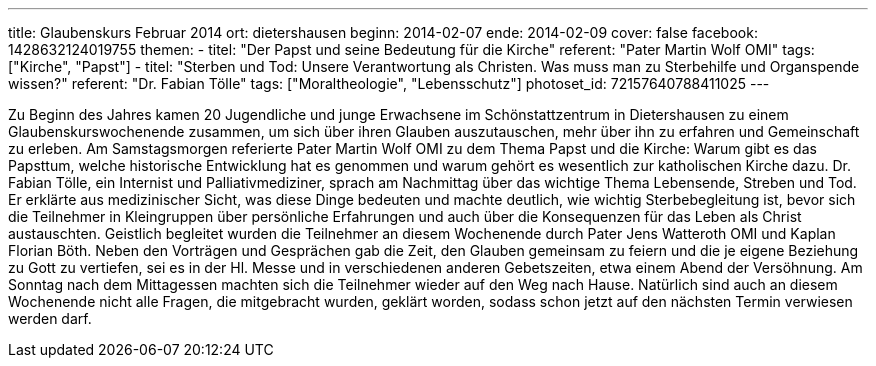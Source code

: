 ---
title: Glaubenskurs Februar 2014
ort: dietershausen
beginn: 2014-02-07
ende: 2014-02-09
cover: false
facebook: 1428632124019755
themen:
  - titel: "Der Papst und seine Bedeutung für die Kirche"
    referent: "Pater Martin Wolf OMI"
    tags: ["Kirche", "Papst"]
  - titel: "Sterben und Tod: Unsere Verantwortung als Christen. Was muss man zu Sterbehilfe und Organspende wissen?"
    referent: "Dr. Fabian Tölle"
    tags: ["Moraltheologie", "Lebensschutz"]
photoset_id: 72157640788411025
---

Zu Beginn des Jahres kamen 20 Jugendliche und junge Erwachsene im Schönstattzentrum in Dietershausen zu einem Glaubenskurswochenende zusammen, um sich über ihren Glauben auszutauschen, mehr über ihn zu erfahren und Gemeinschaft zu erleben. Am Samstagsmorgen referierte Pater Martin Wolf OMI zu dem Thema Papst und die Kirche: Warum gibt es das Papsttum, welche historische Entwicklung hat es genommen und warum gehört es wesentlich zur katholischen Kirche dazu. Dr. Fabian Tölle, ein Internist und Palliativmediziner, sprach am Nachmittag über das wichtige Thema Lebensende, Streben und Tod. Er erklärte aus medizinischer Sicht, was diese Dinge bedeuten und machte deutlich, wie wichtig Sterbebegleitung ist, bevor sich die Teilnehmer in Kleingruppen über persönliche Erfahrungen und auch über die Konsequenzen für das Leben als Christ austauschten. Geistlich begleitet wurden die Teilnehmer an diesem Wochenende durch Pater Jens Watteroth OMI und Kaplan Florian Böth. Neben den Vorträgen und Gesprächen gab die Zeit, den Glauben gemeinsam zu feiern und die je eigene Beziehung zu Gott zu vertiefen, sei es in der Hl. Messe und in verschiedenen anderen Gebetszeiten, etwa einem Abend der Versöhnung. Am Sonntag nach dem Mittagessen machten sich die Teilnehmer wieder auf den Weg nach Hause. Natürlich sind auch an diesem Wochenende nicht alle Fragen, die mitgebracht wurden, geklärt worden, sodass schon jetzt auf den nächsten Termin verwiesen werden darf.
